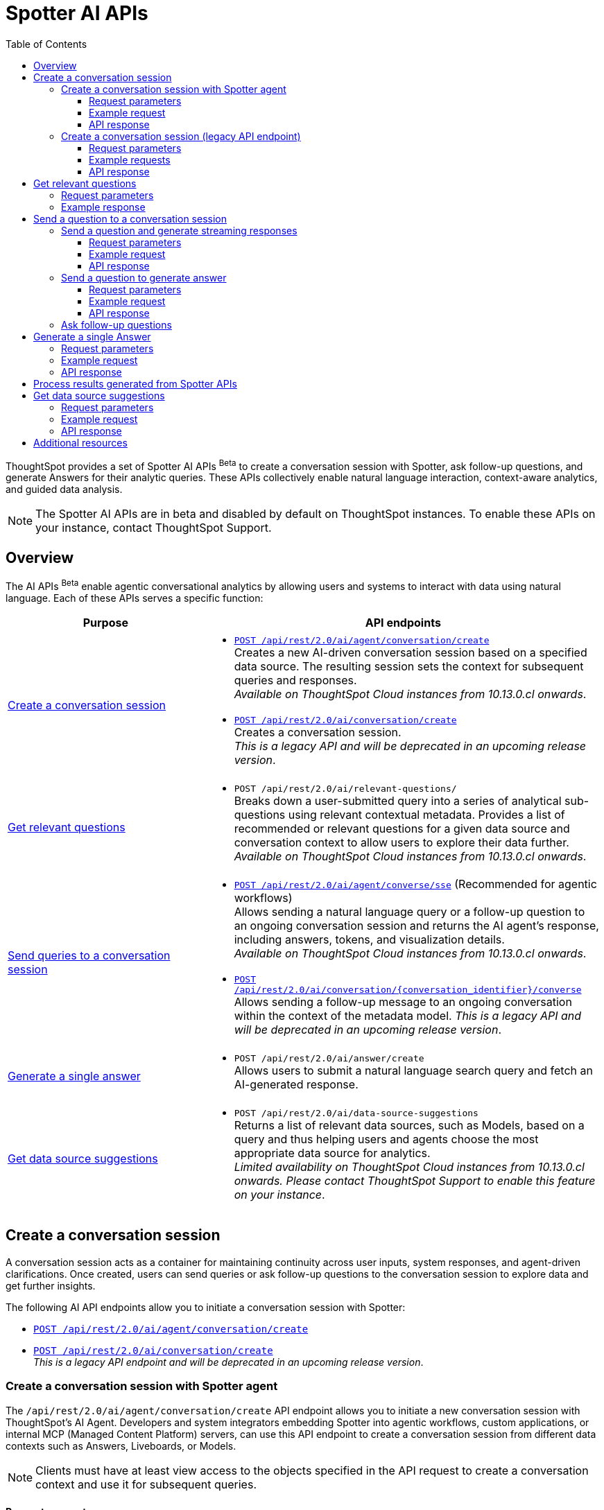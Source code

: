 = Spotter AI APIs
:toc: true
:toclevels: 3

:page-title: Spotter APIs
:page-pageid: spotter-api
:page-description: You can use Spotter REST APIs to receive Answers for your analytical queries sent  through the conversational experience with ThoughtSpot.

ThoughtSpot provides a set of Spotter AI APIs [beta betaBackground]^Beta^ to create a conversation session with Spotter, ask follow-up questions, and generate Answers for their analytic queries. These APIs collectively enable natural language interaction, context-aware analytics, and guided data analysis.

[NOTE]
====
The Spotter AI APIs are in beta and disabled by default on ThoughtSpot instances. To enable these APIs on your instance, contact ThoughtSpot Support.
====

== Overview
The AI APIs [beta betaBackground]^Beta^ enable agentic conversational analytics by allowing users and systems to interact with data using natural language. Each of these APIs serves a specific function:

[width="100%" cols="2,4"]
[options='header']
|=====
|Purpose| API endpoints
|xref:spotter-apis.adoc#_create_a_conversation_session[Create a conversation session] a| * xref:spotter-apis.adoc#_create_a_conversation_session_with_spotter_agent[`POST /api/rest/2.0/ai/agent/conversation/create`]  +
Creates a new AI-driven conversation session based on a specified data source. The resulting session sets the context for subsequent queries and responses. +
__Available on ThoughtSpot Cloud instances from 10.13.0.cl onwards__.

* xref:spotter-apis.adoc#_create_a_conversation_session_legacy_api_endpoint[`POST /api/rest/2.0/ai/conversation/create`] +
Creates a conversation session. +
__This is a legacy API and will be deprecated in an upcoming release version__. +

|xref:spotter-apis.adoc#_get_relevant_questions[Get relevant questions] a| * `POST /api/rest/2.0/ai/relevant-questions/` +
Breaks down a user-submitted query into a series of analytical sub-questions using relevant contextual metadata. Provides a list of recommended or relevant questions for a given data source and conversation context to allow users to explore their data further. +
__Available on ThoughtSpot Cloud instances from 10.13.0.cl onwards__.

|xref:spotter-apis.adoc#_send_a_question_to_a_conversation_session[Send queries to a conversation session] a|
* xref:spotter-apis.adoc#_send_a_question_and_generate_streaming_responses[`POST /api/rest/2.0/ai/agent/converse/sse`] (Recommended for agentic workflows) +
Allows sending a natural language query or a follow-up question to an ongoing conversation session and returns the AI agent's response, including answers, tokens, and visualization details. +
__Available on ThoughtSpot Cloud instances from 10.13.0.cl onwards__.

* xref:spotter-apis.adoc#_send_a_question_to_generate_answer[`POST /api/rest/2.0/ai/conversation/{conversation_identifier}/converse`] +
Allows sending a follow-up message to an ongoing conversation within the context of the metadata model.
__This is a legacy API and will be deprecated in an upcoming release version__.

|xref:spotter-apis.adoc#_generate_a_single_answer[Generate a single answer] a| * `POST /api/rest/2.0/ai/answer/create` +
Allows users to submit a natural language search query and fetch an AI-generated response.

|xref:spotter-apis.adoc#_get_data_source_suggestions[Get data source suggestions] a| * `POST /api/rest/2.0/ai/data-source-suggestions` +
Returns a list of relevant data sources, such as Models, based on a query and thus helping users and agents choose the most appropriate data source for analytics. +
__Limited availability on ThoughtSpot Cloud instances from 10.13.0.cl onwards. Please contact ThoughtSpot Support to enable this feature on your instance__.
|=====

////
[NOTE]
====
* The `/api/rest/2.0/ai/conversation/create` and `/api/rest/2.0/ai/conversation/{conversation_identifier}/converse` API endpoints will be deprecated in an upcoming release version. Therefore, ThoughtSpot recommends updating your implementation to use the `/api/rest/2.0/ai/agent/conversation/create` and `POST /api/rest/2.0/ai/agent/converse/sse` API endpoints.
* To process results generated from a Spotter query, you can use the `/api/rest/2.0/report/answer` API endpoint. You can also use the tokens obtained from the API response as search inputs in the search data API request.
====
////


== Create a conversation session
A conversation session acts as a container for maintaining continuity across user inputs, system responses, and agent-driven clarifications. Once created, users can send queries or ask follow-up questions to the  conversation session to explore data and get further insights.

The following AI API endpoints allow you to initiate a conversation session with Spotter:

* xref:spotter-apis.adoc#_create_a_conversation_session_with_spotter_agent[`POST /api/rest/2.0/ai/agent/conversation/create`]
* xref:spotter-apis.adoc#_create_a_conversation_session_legacy_api_endpoint[`POST /api/rest/2.0/ai/conversation/create`] +
__This is a legacy API endpoint and will be deprecated in an upcoming release version__.

=== Create a conversation session with Spotter agent
The `/api/rest/2.0/ai/agent/conversation/create` API endpoint allows you to initiate a new conversation session with ThoughtSpot's AI Agent. Developers and system integrators embedding Spotter into agentic workflows, custom applications, or internal MCP (Managed Content Platform) servers, can use this API endpoint to create a conversation session from different data contexts such as Answers, Liveboards, or Models.

[NOTE]
====
Clients must have at least view access to the objects specified in the API request to create a conversation context and use it for subsequent queries.
====

==== Request parameters
To set the context for the conversation session, you must specify the metadata type and context in the `POST` request body. Optionally, you can also define additional parameters to refine the data context and generate accurate and precise responses.

[width="100%" cols="2,4"]
[options='header']
|=====
|Form parameter| Description
|`metadata_context` a| Defines the data context for the conversation. Specify the following values:

* `type` +
Metadata type. Valid values are:
** `answer`  - To use an existing Spotter-generated Answer as the object
** `liveboard` - To use an existing Liveboard as data object
** `data_source` - To create a new conversation session using data objects such as Model.
+

* `answer_context` +
If the metadata type is set as `answer`, specify the following attributes:
** `session_identifier`: __string__, Unique ID representing the answer session.
** `generation_number`: __Integer__. Specific generation/version number of the answer within a conversation session.
+
The session identifier and generation numbers are assigned to the Answers generated from the Spotter AI REST APIs. These properties serve as the ID of the AI-generated Answer within the ThoughtSpot system.

* `liveboard_context` +
If the metadata type is set as `liveboard`, specify the GUID of the Liveboard and visualization.
* `data_source_context` +
If the metadata type is set as `data_source`, specify the GUID of the data source object.

|`conversation_settings` a|__Optional__. Defines additional parameters for the conversation context. You can set any of the following attributes as needed:

* `enable_contextual_change_analysis` +
__Boolean__. When enabled, Spotter analyzes how context changes over time, that is comparing results from different queries.
* `enable_natural_language_answer_generation` +
__Boolean__. Allows sending natural language queries to the conversation session.
* `enable_reasoning` +
__Boolean__. Allows Spotter to use reasoning for deep analysis and precise responses.
|=====

==== Example request

[source,cURL]
----
curl -X POST \
  --url 'https://{ThoughtSpot-Host}/api/rest/2.0/ai/agent/conversation/create'  \
  -H 'Accept: application/json' \
  -H 'Content-Type: application/json' \
  -H 'Authorization: Bearer {AUTH_TOKEN}' \
  --data-raw '{
  "metadata_context": {
    "type": "data_source",
    "data_source_context": {
      "guid": "cd252e5c-b552-49a8-821d-3eadaa049cca"
    }
  },
  "conversation_settings": {
    "enable_contextual_change_analysis": false,
    "enable_natural_language_answer_generation": true,
    "enable_reasoning": false
  }
}'
----

==== API response

If the API request is successful, the API returns the conversation ID. You can use this ID to send follow-up questions to the conversation session.

[source,JSON]
----
{"conversation_id":"q9tZYf_6WnFC"}
----

Note the conversation ID for further agentic interactions and API calls.

=== Create a conversation session (legacy API endpoint)
To create a conversation session, send a `POST` request body with the data source ID and search token string to the `/api/rest/2.0/ai/conversation/create` API endpoint.

==== Request parameters

[width="100%" cols="2,4"]
[options='header']
|=====
|Form parameter|Description
|`metadata_identifier`|_String_. Required. Specify the GUID of the data source objects such as ThoughtSpot Models. The metadata object specified in the API request will be used as a data source for the conversation.
|`tokens` +
__Optional__  a|_String_. To set the context for the conversation, you can specify a set of keywords as token string. For example, `[sales],[item type],[state]`.
|=====

==== Example requests

===== With tokens
[source,cURL]
----
curl -X POST \
  --url 'https://{ThoughtSpot-Host}/api/rest/2.0/ai/conversation/create'  \
  -H 'Accept: application/json' \
  -H 'Content-Type: application/json' \
  -H 'Authorization: Bearer {AUTH_TOKEN}' \
  --data-raw '{
  "metadata_identifier": "cd252e5c-b552-49a8-821d-3eadaa049cca",
  "tokens": "[sales],[item type],[Jackets]"
}'
----

===== Without tokens

[source,cURL]
----
curl -X POST \
  --url 'https://{ThoughtSpot-Host}/api/rest/2.0/ai/conversation/create'  \
  -H 'Accept: application/json' \
  -H 'Content-Type: application/json' \
  -H 'Authorization: Bearer {AUTH_TOKEN}' \
  --data-raw '{
  "metadata_identifier": "cd252e5c-b552-49a8-821d-3eadaa049cca"
}'
----

==== API response

If the API request is successful, a conversation identifier is created. Note the GUID of the conversation and use it when sending follow-up queries.

[source,JSON]
----
{"conversation_identifier":"98f9b8b0-6224-4f9d-b61c-f41307bb6a89"}
----

== Get relevant questions

To discover follow-up or related questions that can be asked of a data model, ThoughtSpot provides the  `/api/rest/2.0/ai/relevant-questions/` REST API endpoint. This API endpoint supports both agentic workflows and direct user interaction, and generates contextually relevant questions for a given data context and user query.

The `/api/rest/2.0/ai/relevant-questions/` API is exposed as the `getRelevantQuestions` tool in ThoughtSpot's MCP server implementation. The MCP server can call this API directly to fetch relevant questions, which can then be used to generate reports or for further analysis and interactions. For more information, see xref:mcp-integration.adoc[MCP server integration].

You can also call this API directly from your REST client to fetch relevant questions by making a `POST` request. The API breaks the user-submitted query into a structured set of analytical sub-questions and returns these in the API response.

=== Request parameters

[width="100%" cols="2,4"]
[options='header']
|=====
|Parameter| Description
|`metadata_context`  a| Required. Specify one of the following attributes to set the metadata context:

* `data_source_identifiers` +
__Array of strings__. IDs of the data source object such as Models.
* `answer_identifiers` +
__Array of strings__. GUIDs of the Answer objects that you want to use as metadata.
* `conversation_identifier` +
__String__. ID of the conversation session.
* `liveboard_identifiers` +
__Array of strings__. GUIDs of the Liveboards that you want to use as metadata.

| `query` |__String__. Required parameter. Specify the query string that needs to be decomposed into smaller, analytical sub-questions.
|`limit_relevant_questions` +
__Optional__ | __Integer__. Sets a limit on the number of sub-questions to return in the response. Default is 5.
|`bypass_cache` +
__Optional__| __Boolean__. When set to `true`, disables cache and forces fresh computation.
|`ai_context` +
__Optional__. a| Additional context to guide the response. Define the following attributes as needed:

* `instructions` +
__Array of strings__. Custom user instructions to influence how the AI interprets and processes the query.
* `content` +
__Array of strings__. Additional input such as raw text or CSV-formatted data to enhance context and answer quality.
|=====


----
curl -X POST \
  --url 'https://{ThoughtSpot-Host}/api/rest/2.0/ai/relevant-questions/'  \
  -H 'Accept: application/json' \
  -H 'Content-Type: application/json' \
  -H 'Authorization: Bearer {AUTH_TOKEN}'
  --data-raw '{
  "metadata_context": {
    "data_source_identifiers": [
      "cd252e5c-b552-49a8-821d-3eadaa049cca"
    ]
  },
  "query": "Net sales of Jackets in west coast",
  "limit_relevant_questions": 3
}'
----

=== Example response
If the request is successful, the API returns a set of questions related to the query and metadata context in the `relevant_questions` array. Each object in the `relevant_questions` array contains the following fields:

* `query` +
A string containing the natural language (NL) sub-question.
* `data_source_identifier` +
GUID of the data source object that can be used as data context for the sub-question.
* `data_source_name` +
Name of the associated data source object.

[source,JSON]
----
{
  "relevant_questions": [
    {
      "query": "What is the trend of sales by type over time?",
      "data_source_identifier": "cd252e5c-b552-49a8-821d-3eadaa049cca",
      "data_source_name": "(Sample) Retail - Apparel"
    },
    {
      "query": "Sales by item",
      "data_source_identifier": "cd252e5c-b552-49a8-821d-3eadaa049cca",
      "data_source_name": "(Sample) Retail - Apparel"
    },
    {
      "query": "Sales across regions",
      "data_source_identifier": "cd252e5c-b552-49a8-821d-3eadaa049cca",
      "data_source_name": "(Sample) Retail - Apparel"
    }
  ]
}
----

== Send a question to a conversation session
The following AI API endpoints allow you to send a follow-up query to an ongoing conversation:

* xref:spotter-apis.adoc#_send_a_question_and_generate_streaming_responses[`POST /api/rest/2.0/ai/agent/converse/sse`] +
Allows a client to send queries to an ongoing conversation session with the AI agent (Spotter) and uses the Server-Sent Events (SSE) protocol to stream responses for a real-time conversational experience. It returns a streaming response (using SSE) with the AI agent's replies, allowing clients to receive incremental updates as the AI agent processes and generates its response. +
The `POST /api/rest/2.0/ai/agent/converse/sse` API call supports only the agent sessions created via `/api/rest/2.0/ai/agent/conversation/create` API call.

* xref:spotter-apis.adoc#_send_a_question_to_generate_answer[`POST /api/rest/2.0/ai/conversation/{conversation_identifier}/converse`] +
Sends query to an ongoing conversation session and generates Answer. +
The `POST /api/rest/2.0/ai/conversation/{conversation_identifier}/converse` API call supports only the conversation sessions created using the `POST /api/rest/2.0/ai/conversation/create` API call. +
__This is a legacy API endpoint and will be deprecated in an upcoming release version__.

=== Send a question and generate streaming responses

To send queries to an ongoing conversation session and receive streaming responses, ThoughtSpot provides the `/api/rest/2.0/ai/agent/converse/sse` API endpoint. This API endpoint uses the SSE protocol to deliver data incrementally as it becomes available, rather than waiting for the entire response to be generated before sending it to the client. This enables immediate feedback and a more interactive user experience for AI-generated responses.

This API can be called directly, either through the Multi-Component Protocol (MCP) server or by integrating it into your own agentic workflow. In the MCP context, the `/api/rest/2.0/ai/agent/converse/sse` API is used as a "tool" for real-time, streaming of conversational interactions between agents and the ThoughtSpot backend. It enables AI agents to send user queries and receive incremental, streamed responses, which can be processed and displayed to the users.

REST clients can also send a `POST` request with a conversation ID and query string to fetch streaming responses.

==== Request parameters

[width="100%" cols="2,4"]
[options='header']
|=====
|Parameter| Description
|`conversation_identifier` |__String__. Specify the GUID of the conversation received from the xref:spotter-apis.adoc#_create_a_conversation_session_with_spotter_new_api_endpoint[create conversation API call].
|`message`|_Array of Strings_. Specify the query text in natural language format. For example, `Sales data for Jackets`, `Top performing products in the west coast`.
|=====

////
|`settings` |__Optional__.  Defines additional parameters for the conversation context. You can set any of the following attributes as needed:

* `enable_contextual_change_analysis` +
__Boolean__. When enabled, Spotter analyzes how the context changes over time, that is comparing results from different queries.
* `enable_natural_language_answer_generation` +
__Boolean__. Allows sending natural language queries to the conversation session.
* `enable_reasoning` +
__Boolean__. Allows Spotter to use reasoning for deep analysis and precise responses.
////

==== Example request

[source,cURL]
----
curl -X POST \
  --url 'https://{ThoughtSpot-Host}/api/rest/2.0/ai/agent/converse/sse'  \
  -H 'Accept: application/json' \
  -H 'Content-Type: application/json' \
  -H 'Authorization: Bearer {AUTH_TOKEN}' \
  --data-raw '{
  "conversation_identifier": "h2I_pTGaRQof",
  "messages": [
    "Net sales of Jackets"
  ]
}'
----

==== API response

If the API request is successful, the response includes a stream of events, each containing a partial or complete message from the AI agent, rather than a single JSON object.

Each event is a simple text-based message in a specific format, `data: <your_data>\n\n`; `<your_data>\n\n` means that each message sent from the server to the client is prefixed with `data:` keyword, followed by the actual payload (`<your_data>`), and ends with two newline characters (`\n\n`).

The API uses this format so that clients can reconstruct the AI-generated response as it streams in, chunk by chunk, and show the responses in real-time. In agentic workflows and the MCP server context, the API response is processed by the MCP host or AI agent. The agent listens to the SSE stream, parses each event,  and assembles the full response for the user.

===== Example response

[source,]
----
data: [{"type": "ack", "node_id": "BRxCtJ-aGt8l"}]

data: [{"id": "OJ0zMh4PVa-y", "type": "text-chunk", "group_id": "czoDDhNwwU7z", "metadata": {"format": "markdown"}, "content": "I"}]

data: [{"id": "OJ0zMh4PVa-y", "type": "text-chunk", "group_id": "czoDDhNwwU7z", "metadata": {"format": "markdown"}, "content": " understand"}]

data: [{"id": "OJ0zMh4PVa-y", "type": "text-chunk", "group_id": "czoDDhNwwU7z", "metadata": {"format": "markdown"}, "content": " you're"}]

data: [{"id": "OJ0zMh4PVa-y", "type": "text-chunk", "group_id": "czoDDhNwwU7z", "metadata": {"format": "markdown"}, "content": " interested"}]

data: [{"id": "OJ0zMh4PVa-y", "type": "text-chunk", "group_id": "czoDDhNwwU7z", "metadata": {"format": "markdown"}, "content": " in"}]

data: [{"id": "OJ0zMh4PVa-y", "type": "text-chunk", "group_id": "czoDDhNwwU7z", "metadata": {"format": "markdown"}, "content": " the"}]

data: [{"id": "OJ0zMh4PVa-y", "type": "text-chunk", "group_id": "czoDDhNwwU7z", "metadata": {"format": "markdown"}, "content": " net"}]

data: [{"id": "OJ0zMh4PVa-y", "type": "text-chunk", "group_id": "czoDDhNwwU7z", "metadata": {"format": "markdown"}, "content": " sales"}]

data: [{"id": "OJ0zMh4PVa-y", "type": "text-chunk", "group_id": "czoDDhNwwU7z", "metadata": {"format": "markdown"}, "content": " of"}]

data: [{"id": "OJ0zMh4PVa-y", "type": "text-chunk", "group_id": "czoDDhNwwU7z", "metadata": {"format": "markdown"}, "content": " Jackets"}]

data: [{"id": "OJ0zMh4PVa-y", "type": "text-chunk", "group_id": "czoDDhNwwU7z", "metadata": {"format": "markdown"}, "content": "."}]

data: [{"id": "OJ0zMh4PVa-y", "type": "text-chunk", "group_id": "czoDDhNwwU7z", "metadata": {"format": "markdown"}, "content": " I'll"}]

data: [{"id": "OJ0zMh4PVa-y", "type": "text-chunk", "group_id": "czoDDhNwwU7z", "metadata": {"format": "markdown"}, "content": " retrieve"}]

data: [{"id": "OJ0zMh4PVa-y", "type": "text-chunk", "group_id": "czoDDhNwwU7z", "metadata": {"format": "markdown"}, "content": " the"}]

data: [{"id": "OJ0zMh4PVa-y", "type": "text-chunk", "group_id": "czoDDhNwwU7z", "metadata": {"format": "markdown"}, "content": " relevant"}]

data: [{"id": "OJ0zMh4PVa-y", "type": "text-chunk", "group_id": "czoDDhNwwU7z", "metadata": {"format": "markdown"}, "content": " data"}]

data: [{"id": "OJ0zMh4PVa-y", "type": "text-chunk", "group_id": "czoDDhNwwU7z", "metadata": {"format": "markdown"}, "content": " for"}]

data: [{"id": "OJ0zMh4PVa-y", "type": "text-chunk", "group_id": "czoDDhNwwU7z", "metadata": {"format": "markdown"}, "content": " you"}]

data: [{"id": "OJ0zMh4PVa-y", "type": "text-chunk", "group_id": "czoDDhNwwU7z", "metadata": {"format": "markdown"}, "content": "."}]

data: [{"type": "notification", "group_id": "o8dQ9SAWdtrL", "metadata": {"title": "Net sales of Jackets"}, "code": "nls_start"}]

data: [{"type": "notification", "group_id": "o8dQ9SAWdtrL", "code": "QH", "message": "Fetching Worksheet Data"}]

data: [{"type": "notification", "group_id": "o8dQ9SAWdtrL", "code": "TML_GEN", "message": "Translating your query with the Reasoning Engine"}]

data: [{"type": "notification", "group_id": "o8dQ9SAWdtrL", "code": "ANSWER_GEN", "message": "Verifying results with the Trust Layer"}]

data: [{"id": "r24X7D99SROD", "type": "answer", "group_id": "o8dQ9SAWdtrL", "metadata": {"sage_query": "[sales] [item type] = [item type].'jackets'", "session_id": "b321b404-cbf1-4905-9b0c-b93ad4eedf89", "gen_no": 1, "transaction_id": "6874259d-13b1-478c-83cb-b3ed52628850", "generation_number": 1, "warning_details": null, "ambiguous_phrases": null, "query_intent": null, "assumptions": "You want to see the total sales amount for jackets item type.", "tml_phrases": ["[sales]", "[item type] = [item type].'jackets'"], "cached": false, "sub_queries": null, "title": "Net sales of Jackets", "worksheet_id": "cd252e5c-b552-49a8-821d-3eadaa049cca"}, "title": "Net sales of Jackets"}]

data: [{"id": "BgY16KR8nVL1", "type": "text-chunk", "group_id": "_ARJXDKbFhHF", "metadata": {"format": "markdown"}, "content": "The"}]

data: [{"id": "BgY16KR8nVL1", "type": "text-chunk", "group_id": "_ARJXDKbFhHF", "metadata": {"format": "markdown"}, "content": " net"}]

data: [{"id": "BgY16KR8nVL1", "type": "text-chunk", "group_id": "_ARJXDKbFhHF", "metadata": {"format": "markdown"}, "content": " sales"}]

data: [{"id": "BgY16KR8nVL1", "type": "text-chunk", "group_id": "_ARJXDKbFhHF", "metadata": {"format": "markdown"}, "content": " for"}]

data: [{"id": "BgY16KR8nVL1", "type": "text-chunk", "group_id": "_ARJXDKbFhHF", "metadata": {"format": "markdown"}, "content": " Jackets"}]

data: [{"id": "BgY16KR8nVL1", "type": "text-chunk", "group_id": "_ARJXDKbFhHF", "metadata": {"format": "markdown"}, "content": " have"}]

data: [{"id": "BgY16KR8nVL1", "type": "text-chunk", "group_id": "_ARJXDKbFhHF", "metadata": {"format": "markdown"}, "content": " been"}]

data: [{"id": "BgY16KR8nVL1", "type": "text-chunk", "group_id": "_ARJXDKbFhHF", "metadata": {"format": "markdown"}, "content": " visual"}]

data: [{"id": "BgY16KR8nVL1", "type": "text-chunk", "group_id": "_ARJXDKbFhHF", "metadata": {"format": "markdown"}, "content": "ized"}]

data: [{"id": "BgY16KR8nVL1", "type": "text-chunk", "group_id": "_ARJXDKbFhHF", "metadata": {"format": "markdown"}, "content": " for"}]

data: [{"id": "BgY16KR8nVL1", "type": "text-chunk", "group_id": "_ARJXDKbFhHF", "metadata": {"format": "markdown"}, "content": " you"}]

data: [{"id": "BgY16KR8nVL1", "type": "text-chunk", "group_id": "_ARJXDKbFhHF", "metadata": {"format": "markdown"}, "content": "."}]

data: [{"id": "BgY16KR8nVL1", "type": "text-chunk", "group_id": "_ARJXDKbFhHF", "metadata": {"format": "markdown"}, "content": " This"}]

data: [{"id": "BgY16KR8nVL1", "type": "text-chunk", "group_id": "_ARJXDKbFhHF", "metadata": {"format": "markdown"}, "content": " analysis"}]

data: [{"id": "BgY16KR8nVL1", "type": "text-chunk", "group_id": "_ARJXDKbFhHF", "metadata": {"format": "markdown"}, "content": " specifically"}]

data: [{"id": "BgY16KR8nVL1", "type": "text-chunk", "group_id": "_ARJXDKbFhHF", "metadata": {"format": "markdown"}, "content": " filtered"}]

data: [{"id": "BgY16KR8nVL1", "type": "text-chunk", "group_id": "_ARJXDKbFhHF", "metadata": {"format": "markdown"}, "content": " for"}]

data: [{"id": "BgY16KR8nVL1", "type": "text-chunk", "group_id": "_ARJXDKbFhHF", "metadata": {"format": "markdown"}, "content": " the"}]

data: [{"id": "BgY16KR8nVL1", "type": "text-chunk", "group_id": "_ARJXDKbFhHF", "metadata": {"format": "markdown"}, "content": " item"}]

data: [{"id": "BgY16KR8nVL1", "type": "text-chunk", "group_id": "_ARJXDKbFhHF", "metadata": {"format": "markdown"}, "content": " type"}]

data: [{"id": "BgY16KR8nVL1", "type": "text-chunk", "group_id": "_ARJXDKbFhHF", "metadata": {"format": "markdown"}, "content": "jackets"}]

data: [{"id": "BgY16KR8nVL1", "type": "text-chunk", "group_id": "_ARJXDKbFhHF", "metadata": {"format": "markdown"}, "content": "\""}]

data: [{"id": "BgY16KR8nVL1", "type": "text-chunk", "group_id": "_ARJXDKbFhHF", "metadata": {"format": "markdown"}, "content": " and"}]

data: [{"id": "BgY16KR8nVL1", "type": "text-chunk", "group_id": "_ARJXDKbFhHF", "metadata": {"format": "markdown"}, "content": " calculated"}]

data: [{"id": "BgY16KR8nVL1", "type": "text-chunk", "group_id": "_ARJXDKbFhHF", "metadata": {"format": "markdown"}, "content": " the"}]

data: [{"id": "BgY16KR8nVL1", "type": "text-chunk", "group_id": "_ARJXDKbFhHF", "metadata": {"format": "markdown"}, "content": " total"}]

data: [{"id": "BgY16KR8nVL1", "type": "text-chunk", "group_id": "_ARJXDKbFhHF", "metadata": {"format": "markdown"}, "content": " sales"}]

data: [{"id": "BgY16KR8nVL1", "type": "text-chunk", "group_id": "_ARJXDKbFhHF", "metadata": {"format": "markdown"}, "content": " amount"}]

data: [{"id": "BgY16KR8nVL1", "type": "text-chunk", "group_id": "_ARJXDKbFhHF", "metadata": {"format": "markdown"}, "content": " associated"}]

data: [{"id": "BgY16KR8nVL1", "type": "text-chunk", "group_id": "_ARJXDKbFhHF", "metadata": {"format": "markdown"}, "content": " with"}]

data: [{"id": "BgY16KR8nVL1", "type": "text-chunk", "group_id": "_ARJXDKbFhHF", "metadata": {"format": "markdown"}, "content": " those"}]

data: [{"id": "BgY16KR8nVL1", "type": "text-chunk", "group_id": "_ARJXDKbFhHF", "metadata": {"format": "markdown"}, "content": " products"}]

data: [{"id": "BgY16KR8nVL1", "type": "text-chunk", "group_id": "_ARJXDKbFhHF", "metadata": {"format": "markdown"}, "content": ".\n\n"}]

data: [{"id": "BgY16KR8nVL1", "type": "text-chunk", "group_id": "_ARJXDKbFhHF", "metadata": {"format": "markdown"}, "content": "**"}]

data: [{"id": "BgY16KR8nVL1", "type": "text-chunk", "group_id": "_ARJXDKbFhHF", "metadata": {"format": "markdown"}, "content": "Summary"}]

data: [{"id": "BgY16KR8nVL1", "type": "text-chunk", "group_id": "_ARJXDKbFhHF", "metadata": {"format": "markdown"}, "content": " &"}]

data: [{"id": "BgY16KR8nVL1", "type": "text-chunk", "group_id": "_ARJXDKbFhHF", "metadata": {"format": "markdown"}, "content": " Insights"}]

data: [{"id": "BgY16KR8nVL1", "type": "text-chunk", "group_id": "_ARJXDKbFhHF", "metadata": {"format": "markdown"}, "content": ":"}]

data: [{"id": "BgY16KR8nVL1", "type": "text-chunk", "group_id": "_ARJXDKbFhHF", "metadata": {"format": "markdown"}, "content": "**\n"}]

data: [{"id": "BgY16KR8nVL1", "type": "text-chunk", "group_id": "_ARJXDKbFhHF", "metadata": {"format": "markdown"}, "content": "-"}]

data: [{"id": "BgY16KR8nVL1", "type": "text-chunk", "group_id": "_ARJXDKbFhHF", "metadata": {"format": "markdown"}, "content": " The"}]

data: [{"id": "BgY16KR8nVL1", "type": "text-chunk", "group_id": "_ARJXDKbFhHF", "metadata": {"format": "markdown"}, "content": " visualization"}]

data: [{"id": "BgY16KR8nVL1", "type": "text-chunk", "group_id": "_ARJXDKbFhHF", "metadata": {"format": "markdown"}, "content": " shows"}]

data: [{"id": "BgY16KR8nVL1", "type": "text-chunk", "group_id": "_ARJXDKbFhHF", "metadata": {"format": "markdown"}, "content": " the"}]

data: [{"id": "BgY16KR8nVL1", "type": "text-chunk", "group_id": "_ARJXDKbFhHF", "metadata": {"format": "markdown"}, "content": " total"}]

data: [{"id": "BgY16KR8nVL1", "type": "text-chunk", "group_id": "_ARJXDKbFhHF", "metadata": {"format": "markdown"}, "content": " net"}]

data: [{"id": "BgY16KR8nVL1", "type": "text-chunk", "group_id": "_ARJXDKbFhHF", "metadata": {"format": "markdown"}, "content": " sales"}]

data: [{"id": "BgY16KR8nVL1", "type": "text-chunk", "group_id": "_ARJXDKbFhHF", "metadata": {"format": "markdown"}, "content": " for"}]

data: [{"id": "BgY16KR8nVL1", "type": "text-chunk", "group_id": "_ARJXDKbFhHF", "metadata": {"format": "markdown"}, "content": " all"}]

data: [{"id": "BgY16KR8nVL1", "type": "text-chunk", "group_id": "_ARJXDKbFhHF", "metadata": {"format": "markdown"}, "content": " jacket"}]

data: [{"id": "BgY16KR8nVL1", "type": "text-chunk", "group_id": "_ARJXDKbFhHF", "metadata": {"format": "markdown"}, "content": " transactions"}]

data: [{"id": "BgY16KR8nVL1", "type": "text-chunk", "group_id": "_ARJXDKbFhHF", "metadata": {"format": "markdown"}, "content": " in"}]

data: [{"id": "BgY16KR8nVL1", "type": "text-chunk", "group_id": "_ARJXDKbFhHF", "metadata": {"format": "markdown"}, "content": " your"}]

data: [{"id": "BgY16KR8nVL1", "type": "text-chunk", "group_id": "_ARJXDKbFhHF", "metadata": {"format": "markdown"}, "content": " apparel"}]

data: [{"id": "BgY16KR8nVL1", "type": "text-chunk", "group_id": "_ARJXDKbFhHF", "metadata": {"format": "markdown"}, "content": " dataset"}]

data: [{"id": "BgY16KR8nVL1", "type": "text-chunk", "group_id": "_ARJXDKbFhHF", "metadata": {"format": "markdown"}, "content": ".\n"}]

data: [{"id": "BgY16KR8nVL1", "type": "text-chunk", "group_id": "_ARJXDKbFhHF", "metadata": {"format": "markdown"}, "content": "-"}]

data: [{"id": "BgY16KR8nVL1", "type": "text-chunk", "group_id": "_ARJXDKbFhHF", "metadata": {"format": "markdown"}, "content": " The"}]

data: [{"id": "BgY16KR8nVL1", "type": "text-chunk", "group_id": "_ARJXDKbFhHF", "metadata": {"format": "markdown"}, "content": " calculation"}]

data: [{"id": "BgY16KR8nVL1", "type": "text-chunk", "group_id": "_ARJXDKbFhHF", "metadata": {"format": "markdown"}, "content": " uses"}]

data: [{"id": "BgY16KR8nVL1", "type": "text-chunk", "group_id": "_ARJXDKbFhHF", "metadata": {"format": "markdown"}, "content": " only"}]

data: [{"id": "BgY16KR8nVL1", "type": "text-chunk", "group_id": "_ARJXDKbFhHF", "metadata": {"format": "markdown"}, "content": " sales"}]

data: [{"id": "BgY16KR8nVL1", "type": "text-chunk", "group_id": "_ARJXDKbFhHF", "metadata": {"format": "markdown"}, "content": " amounts"}]

data: [{"id": "BgY16KR8nVL1", "type": "text-chunk", "group_id": "_ARJXDKbFhHF", "metadata": {"format": "markdown"}, "content": " where"}]

data: [{"id": "BgY16KR8nVL1", "type": "text-chunk", "group_id": "_ARJXDKbFhHF", "metadata": {"format": "markdown"}, "content": " the"}]

data: [{"id": "BgY16KR8nVL1", "type": "text-chunk", "group_id": "_ARJXDKbFhHF", "metadata": {"format": "markdown"}, "content": " item"}]

data: [{"id": "BgY16KR8nVL1", "type": "text-chunk", "group_id": "_ARJXDKbFhHF", "metadata": {"format": "markdown"}, "content": " type"}]

data: [{"id": "BgY16KR8nVL1", "type": "text-chunk", "group_id": "_ARJXDKbFhHF", "metadata": {"format": "markdown"}, "content": " is"}]

data: [{"id": "BgY16KR8nVL1", "type": "text-chunk", "group_id": "_ARJXDKbFhHF", "metadata": {"format": "markdown"}, "content": " \""}]

data: [{"id": "BgY16KR8nVL1", "type": "text-chunk", "group_id": "_ARJXDKbFhHF", "metadata": {"format": "markdown"}, "content": "J"}]

data: [{"id": "BgY16KR8nVL1", "type": "text-chunk", "group_id": "_ARJXDKbFhHF", "metadata": {"format": "markdown"}, "content": "ackets"}]

data: [{"id": "BgY16KR8nVL1", "type": "text-chunk", "group_id": "_ARJXDKbFhHF", "metadata": {"format": "markdown"}, "content": ".\"\n"}]

data: [{"id": "BgY16KR8nVL1", "type": "text-chunk", "group_id": "_ARJXDKbFhHF", "metadata": {"format": "markdown"}, "content": "-"}]

data: [{"id": "BgY16KR8nVL1", "type": "text-chunk", "group_id": "_ARJXDKbFhHF", "metadata": {"format": "markdown"}, "content": " This"}]

data: [{"id": "BgY16KR8nVL1", "type": "text-chunk", "group_id": "_ARJXDKbFhHF", "metadata": {"format": "markdown"}, "content": " information"}]

data: [{"id": "BgY16KR8nVL1", "type": "text-chunk", "group_id": "_ARJXDKbFhHF", "metadata": {"format": "markdown"}, "content": " is"}]

data: [{"id": "BgY16KR8nVL1", "type": "text-chunk", "group_id": "_ARJXDKbFhHF", "metadata": {"format": "markdown"}, "content": " useful"}]

data: [{"id": "BgY16KR8nVL1", "type": "text-chunk", "group_id": "_ARJXDKbFhHF", "metadata": {"format": "markdown"}, "content": " for"}]

data: [{"id": "BgY16KR8nVL1", "type": "text-chunk", "group_id": "_ARJXDKbFhHF", "metadata": {"format": "markdown"}, "content": " understanding"}]

data: [{"id": "BgY16KR8nVL1", "type": "text-chunk", "group_id": "_ARJXDKbFhHF", "metadata": {"format": "markdown"}, "content": " the"}]

data: [{"id": "BgY16KR8nVL1", "type": "text-chunk", "group_id": "_ARJXDKbFhHF", "metadata": {"format": "markdown"}, "content": " revenue"}]

data: [{"id": "BgY16KR8nVL1", "type": "text-chunk", "group_id": "_ARJXDKbFhHF", "metadata": {"format": "markdown"}, "content": " contribution"}]

data: [{"id": "BgY16KR8nVL1", "type": "text-chunk", "group_id": "_ARJXDKbFhHF", "metadata": {"format": "markdown"}, "content": " of"}]

data: [{"id": "BgY16KR8nVL1", "type": "text-chunk", "group_id": "_ARJXDKbFhHF", "metadata": {"format": "markdown"}, "content": " jackets"}]

data: [{"id": "BgY16KR8nVL1", "type": "text-chunk", "group_id": "_ARJXDKbFhHF", "metadata": {"format": "markdown"}, "content": " within"}]

data: [{"id": "BgY16KR8nVL1", "type": "text-chunk", "group_id": "_ARJXDKbFhHF", "metadata": {"format": "markdown"}, "content": " your"}]

data: [{"id": "BgY16KR8nVL1", "type": "text-chunk", "group_id": "_ARJXDKbFhHF", "metadata": {"format": "markdown"}, "content": " product"}]

data: [{"id": "BgY16KR8nVL1", "type": "text-chunk", "group_id": "_ARJXDKbFhHF", "metadata": {"format": "markdown"}, "content": " mix"}]

data: [{"id": "BgY16KR8nVL1", "type": "text-chunk", "group_id": "_ARJXDKbFhHF", "metadata": {"format": "markdown"}, "content": ".\n\n"}]

data: [{"id": "BgY16KR8nVL1", "type": "text-chunk", "group_id": "_ARJXDKbFhHF", "metadata": {"format": "markdown"}, "content": "If"}]

data: [{"id": "BgY16KR8nVL1", "type": "text-chunk", "group_id": "_ARJXDKbFhHF", "metadata": {"format": "markdown"}, "content": " you'd"}]

data: [{"id": "BgY16KR8nVL1", "type": "text-chunk", "group_id": "_ARJXDKbFhHF", "metadata": {"format": "markdown"}, "content": " like"}]

data: [{"id": "BgY16KR8nVL1", "type": "text-chunk", "group_id": "_ARJXDKbFhHF", "metadata": {"format": "markdown"}, "content": " to"}]

data: [{"id": "BgY16KR8nVL1", "type": "text-chunk", "group_id": "_ARJXDKbFhHF", "metadata": {"format": "markdown"}, "content": " see"}]

data: [{"id": "BgY16KR8nVL1", "type": "text-chunk", "group_id": "_ARJXDKbFhHF", "metadata": {"format": "markdown"}, "content": " a"}]

data: [{"id": "BgY16KR8nVL1", "type": "text-chunk", "group_id": "_ARJXDKbFhHF", "metadata": {"format": "markdown"}, "content": " breakdown"}]

data: [{"id": "BgY16KR8nVL1", "type": "text-chunk", "group_id": "_ARJXDKbFhHF", "metadata": {"format": "markdown"}, "content": " by"}]

data: [{"id": "BgY16KR8nVL1", "type": "text-chunk", "group_id": "_ARJXDKbFhHF", "metadata": {"format": "markdown"}, "content": " region"}]

data: [{"id": "BgY16KR8nVL1", "type": "text-chunk", "group_id": "_ARJXDKbFhHF", "metadata": {"format": "markdown"}, "content": ","}]

data: [{"id": "BgY16KR8nVL1", "type": "text-chunk", "group_id": "_ARJXDKbFhHF", "metadata": {"format": "markdown"}, "content": " state"}]

data: [{"id": "BgY16KR8nVL1", "type": "text-chunk", "group_id": "_ARJXDKbFhHF", "metadata": {"format": "markdown"}, "content": ","}]

data: [{"id": "BgY16KR8nVL1", "type": "text-chunk", "group_id": "_ARJXDKbFhHF", "metadata": {"format": "markdown"}, "content": " time"}]

data: [{"id": "BgY16KR8nVL1", "type": "text-chunk", "group_id": "_ARJXDKbFhHF", "metadata": {"format": "markdown"}, "content": " period"}]

data: [{"id": "BgY16KR8nVL1", "type": "text-chunk", "group_id": "_ARJXDKbFhHF", "metadata": {"format": "markdown"}, "content": ","}]

data: [{"id": "BgY16KR8nVL1", "type": "text-chunk", "group_id": "_ARJXDKbFhHF", "metadata": {"format": "markdown"}, "content": " or"}]

data: [{"id": "BgY16KR8nVL1", "type": "text-chunk", "group_id": "_ARJXDKbFhHF", "metadata": {"format": "markdown"}, "content": " compare"}]

data: [{"id": "BgY16KR8nVL1", "type": "text-chunk", "group_id": "_ARJXDKbFhHF", "metadata": {"format": "markdown"}, "content": " jacket"}]

data: [{"id": "BgY16KR8nVL1", "type": "text-chunk", "group_id": "_ARJXDKbFhHF", "metadata": {"format": "markdown"}, "content": " sales"}]

data: [{"id": "BgY16KR8nVL1", "type": "text-chunk", "group_id": "_ARJXDKbFhHF", "metadata": {"format": "markdown"}, "content": " to"}]

data: [{"id": "BgY16KR8nVL1", "type": "text-chunk", "group_id": "_ARJXDKbFhHF", "metadata": {"format": "markdown"}, "content": " other"}]

data: [{"id": "BgY16KR8nVL1", "type": "text-chunk", "group_id": "_ARJXDKbFhHF", "metadata": {"format": "markdown"}, "content": " product"}]

data: [{"id": "BgY16KR8nVL1", "type": "text-chunk", "group_id": "_ARJXDKbFhHF", "metadata": {"format": "markdown"}, "content": " types"}]

data: [{"id": "BgY16KR8nVL1", "type": "text-chunk", "group_id": "_ARJXDKbFhHF", "metadata": {"format": "markdown"}, "content": ","}]

data: [{"id": "BgY16KR8nVL1", "type": "text-chunk", "group_id": "_ARJXDKbFhHF", "metadata": {"format": "markdown"}, "content": " please"}]

data: [{"id": "BgY16KR8nVL1", "type": "text-chunk", "group_id": "_ARJXDKbFhHF", "metadata": {"format": "markdown"}, "content": " let"}]

data: [{"id": "BgY16KR8nVL1", "type": "text-chunk", "group_id": "_ARJXDKbFhHF", "metadata": {"format": "markdown"}, "content": " me"}]

data: [{"id": "BgY16KR8nVL1", "type": "text-chunk", "group_id": "_ARJXDKbFhHF", "metadata": {"format": "markdown"}, "content": " know"}]

data: [{"id": "BgY16KR8nVL1", "type": "text-chunk", "group_id": "_ARJXDKbFhHF", "metadata": {"format": "markdown"}, "content": "!"}]
----

The messages in the API response include the following parts:

* `id` +
A unique identifier for the message group
* `type`
Type of the message. Valid types are:
** `ack` +
Confirms receipt of the request. For example, the type in the first message `data: [{"type": "ack", "node_id": "BRxCtJ-aGt8l"}]`, which indicates that the server has received the client's request and is acknowledging it.
** `text / text-chunk` +
Content chunks, optionally formatted.
** `answer` +
The final structured response with metadata and analytics
** `error` +
Indicates a failure.
** `notification` +
Notification messages.
* `group_id` +
Groups related chunks together.
* `metadata`:
Indicates content format, for example, markdown.
* `content` +
The actual text content sent incrementally. For example, `"I"`, `"understand"`, `"you're"`, `"interested"`, `"in"`, `"the"`, `"net"`, `"sales"`, and so on.

The following example shows the response text contents for the `answer` message type.

[source,JSON]
----
[
  {
    "id": "r24X7D99SROD",
    "type": "answer",
    "group_id": "o8dQ9SAWdtrL",
    "metadata": {
      "sage_query": "[sales] [item type] = [item type].'jackets'",
      "session_id": "b321b404-cbf1-4905-9b0c-b93ad4eedf89",
      "gen_no": 1,
      "transaction_id": "6874259d-13b1-478c-83cb-b3ed52628850",
      "generation_number": 1,
      "warning_details": null,
      "ambiguous_phrases": null,
      "query_intent": null,
      "assumptions": "You want to see the total sales amount for jackets item type.",
      "tml_phrases": [
        "[sales]",
        "[item type] = [item type].'jackets'"
      ],
      "cached": false,
      "sub_queries": null,
      "title": "Net sales of Jackets",
      "worksheet_id": "cd252e5c-b552-49a8-821d-3eadaa049cca"
    },
    "title": "Net sales of Jackets"
  }
]
----

* The session ID and generation number serve as the context data for Answer. You can use this information to create a new conversation session using `/api/rest/2.0/ai/agent/conversation/create`  or download the answer via  `/api/rest/2.0/report/answer` operations.
* The tokens and TML phrases returned in the response can be used as inputs for the search data API call to get an Answer.

=== Send a question to generate answer
To send a question to an ongoing conversation session or ask follow-up questions, send a `POST` request body with conversation ID and query text to the `POST /api/rest/2.0/ai/conversation/{conversation_identifier}/converse` API endpoint.

==== Request parameters

[width="100%" cols="2,2,4"]
[options='header']
|=====
|Parameter|Type| Description
|`conversation_identifier`|Path parameter|__String__. Required. Specify the GUID of the conversation received from the xref:spotter-apis.adoc#_create_a_conversation_session_legacy_api_endpoint[create conversation API call].
|`metadata_identifier`|Form parameter|_String_. Required. Specify the GUID of the data source object, for example, Model. The metadata object specified in the API request will be used as a data source for the follow-up conversation.
|`message`|Form parameter|_String_. Required. Specify a natural language query string. For example, `Sales data for Jackets`.
|=====

==== Example request

[source,cURL]
----
curl -X POST \
  --url 'https://{ThoughtSpot-Host}/api/rest/2.0/ai/conversation/03f48527-b973-4efa-81fd-a8568a4f9e78/converse'  \
  -H 'Accept: application/json' \
  -H 'Content-Type: application/json' \
  -H 'Authorization: Bearer {AUTH_TOKEN}' \
  --data-raw '{
  "metadata_identifier": "cd252e5c-b552-49a8-821d-3eadaa049cca",
  "message": "Top performing products in the west coast"
}'
----

==== API response

If the API request is successful, the following data is sent in the API response:

* `session_identifier` +
GUID of the Answer session.
* `generation_number` +
Number assigned to the Answer session.
* `message_type` +
Type of response received for the query. For example, `TSAnswer` (ThoughtSpot Answer).
* `visualization_type` +
The data format of the generated Answer, for example, chart or table. When you download this Answer, the data will be exported in the format indicated by the `visualization_type`.
* `tokens` +
Tokens generated from the natural language search query string specified in the API request. You can use these tokens as input for `query_string` in your API request to `/api/rest/2.0/searchdata` and  export the raw data of the query, or as input to `POST /api/rest/2.0/ai/conversation/create` to initiate a new conversation with a new context.

[NOTE]
====
Note the session ID and generation number. To export the Answer generated from this conversation, send these attributes in the `POST` request body to the `/api/rest/2.0/report/answer` endpoint.
====

[source,JSON]
----
[
  {
    "session_identifier": "1290f8bc-415a-4ecb-ae3b-e1daa593eb24",
    "generation_number": 3,
    "message_type": "TSAnswer",
    "visualization_type": "Chart",
    "tokens": "[sales], [state], [item type], [region] = [region].'west', sort by [sales] descending"
  }
]
----

=== Ask follow-up questions

The API retains the context of previous queries when you send follow-up questions. To verify this, you can send another API request with a follow-up question to drill down into the data.

////
[source,cURL]
----
curl -X POST \
  --url 'https://{ThoughtSpot-Host}/api/rest/2.0/ai/conversation/03f48527-b973-4efa-81fd-a8568a4f9e78/converse'  \
  -H 'Accept: application/json' \
  -H 'Content-Type: application/json' \
  -H 'Authorization: Bearer {AUTH_TOKEN}' \
  --data-raw '{
  "metadata_identifier": "cd252e5c-b552-49a8-821d-3eadaa049cca",
  "message": "which city has the better sales of jackets here?"
}'
----

The API retrains the context of the initial question and returns a response:

[source,JSON]
----
[
  {
    "session_identifier": "ee077665-08e1-4a9d-bfdf-7b2fe0ca5c79",
    "generation_number": 3,
    "message_type": "TSAnswer",
    "visualization_type": "Table",
    "tokens": "[sales], by [city], [state], [item type] = [item type].'jackets', [region] = [region].'west', sort by [sales] descending"
  }
]
----
////
////
===== Response codes
[width="100%" cols="2,4"]
[options='header']
|===
|HTTP status code|Description
|**200**| Successful operation
|**400**| Invalid parameter
|**401**| Unauthorized access
|**500**| Internal error
|===
////


== Generate a single Answer
To generate an Answer from a natural language search query, send a `POST` request to the `/api/rest/2.0/ai/answer/create` API endpoint. In the request body, include the query and the data source ID.

==== Request parameters

[width="100%" cols="2,4"]
[options='header']
|=====
|Form parameter| Description
|`query`|__String__. Required. Specify the string as a natural language query. For example, `Top performing products in the west coast`.
|`metadata_identifier`|_String_. Required. Specify the GUID of the data source object, for example, Model. The metadata object specified in the API request will be used as a data source for the follow-up conversation.
|=====

==== Example request

[source,cURL]
----
curl -X POST \
  --url 'https://{ThoughtSpot-Host}/api/rest/2.0/ai/answer/create'  \
  -H 'Accept: application/json' \
  -H 'Content-Type: application/json' \
  -H 'Authorization: Bearer {AUTH_TOKEN} \
  --data-raw '{
  "query": "Top performing products in the west coast",
  "metadata_identifier": "cd252e5c-b552-49a8-821d-3eadaa049cca"
}'
----

==== API response

If the API request is successful, the following data is sent in the API response:

* `session_identifier` +
GUID of the Answer session.
* `generation_number` +
Number assigned to the Answer session.
* `message_type`
Type of response received for the query. For example, `TSAnswer` (ThoughtSpot Answer).
* `visualization_type` +
The data format of the generated Answer; for example, chart or table. When you download this Answer, the data will be exported in the format indicated by the `visualization_type`.
* `tokens` +
Tokens generated from the natural language search query string specified in the API request. You can use these tokens as input for `query_string` in your API request to `/api/rest/2.0/searchdata` and  export the raw data of the query, or as input to `POST /api/rest/2.0/ai/conversation/create` to initiate a new conversation with a new context.

[NOTE]
====
Note the session ID and generation number. To export the result generated from this API call, send these attributes in the `POST` request body to the `/api/rest/2.0/report/answer` endpoint.
====

[source,JSON]
----
[{
  "session_identifier": "57784fa1-10fa-431d-8d82-a1657d627bbe",
  "generation_number": 2,
  "message_type": "TSAnswer",
  "visualization_type": "Undefined",
  "tokens": "[product], [region] = [region].'west', sort by [sales] descending"
}]
----


[#process_results]
== Process results generated from Spotter APIs
To generate an Answer using the data returned from the Spotter APIs, use the following options:

* Download the generated Answer using the session ID and generation number via xref:data-report-v2-api.adoc#exportSpotterData[api/rest/2.0/report/answer] API endpoint.
* Use tokens generated from Spotter API requests as raw data in query strings and generate an Answer via xref:data-report-v2-api.adoc#_using_tokens_generated_from_spotter_apis_as_raw_data[/api/rest/2.0/searchdata] API endpoint.

== Get data source suggestions

The `POST /api/rest/2.0/ai/data-source-suggestions` API provides relevant data source recommendations for a user-submitted natural language query. To use this API, you must have at least view access to the underlying metadata source referenced in the response.

[NOTE]
====
The Get data source suggestions feature is not by default on all ThoughtSpot instances. To enable this API on your instance, contact ThoughtSpot Support.
====

=== Request parameters

[width="100%" cols="2,4"]
[options='header']
|=====
|Parameter| Description
|`query`|_String_. Required. Specify a natural language query string. For example, `Sales data for Jackets`.
|=====

=== Example request

[source,JSON]
----
curl -X POST \
  --url 'https://{ThoughtSpot-Host}/api/rest/2.0/ai/data-source-suggestions'  \
  -H 'Accept: application/json' \
  -H 'Content-Type: application/json' \
  -H 'Authorization: Bearer {AUTH_TOKEN}' \
  --data-raw '{
  "query": "Sales data for Jackets"
}'

----

=== API response
If the API request is successful, ThoughtSpot returns a ranked list of data sources, each annotated with relevant reasoning.

[source,JSON]
----
{
  "data_sources": [
    {
      "confidence": 0.97,
      "details": {
        "description": "",
        "data_source_name": "(Sample) Retail - Apparel",
        "data_source_identifier": "cd252e5c-b552-49a8-821d-3eadaa049cca"
      },
      "reasoning": "Following similar NL queries were asked earlier on this worksheet - \"show sales of jackets quarter on quarter\", \"show sales of jackets last quarter in east\", \"jacket sales for february. (ignore previous context\""
    },
    {
      "confidence": 0.62,
      "details": {
        "description": "",
        "data_source_name": "Dunder Mifflin Sales",
        "data_source_identifier": "0e4406c7-d978-4be7-abd7-c34e8f7da835"
      },
      "reasoning": ""
    },
    {
      "confidence": 0.45,
      "details": {
        "description": "",
        "data_source_name": "Copy of Dunder Mifflin Sales-SSD",
        "data_source_identifier": "c8305843-d31f-468a-ab1b-2636f64c83e5"
      },
      "reasoning": "Columns include 'Product', 'Category', 'Quantity', and 'Amount', which could support sales analysis for jackets if present, but no direct NLQ or answer matches."
    }
  ]
}
----

The returned results include metadata such as:

* `confidence` +
A float indicating the Model's confidence in the relevance of each recommendation.
* `details` +
The data source ID, name, and description for each recommended data source.
* `reasoning` +
Reason provided by the LLM to explain why each data source was recommended.

== Additional resources

* See REST API v2 Playground to verify the request and response workflows
* For information MCP tools, see xref:_mcp_server_integration[MCP server integration]